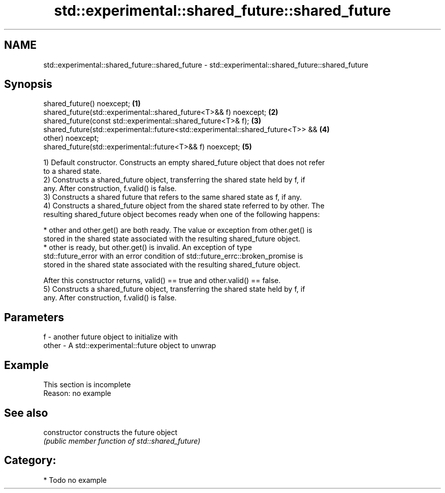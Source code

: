 .TH std::experimental::shared_future::shared_future 3 "2018.03.28" "http://cppreference.com" "C++ Standard Libary"
.SH NAME
std::experimental::shared_future::shared_future \- std::experimental::shared_future::shared_future

.SH Synopsis
   shared_future() noexcept;                                                       \fB(1)\fP
   shared_future(std::experimental::shared_future<T>&& f) noexcept;                \fB(2)\fP
   shared_future(const std::experimental::shared_future<T>& f);                    \fB(3)\fP
   shared_future(std::experimental::future<std::experimental::shared_future<T>> && \fB(4)\fP
   other) noexcept;
   shared_future(std::experimental::future<T>&& f) noexcept;                       \fB(5)\fP

   1) Default constructor. Constructs an empty shared_future object that does not refer
   to a shared state.
   2) Constructs a shared_future object, transferring the shared state held by f, if
   any. After construction, f.valid() is false.
   3) Constructs a shared future that refers to the same shared state as f, if any.
   4) Constructs a shared_future object from the shared state referred to by other. The
   resulting shared_future object becomes ready when one of the following happens:

     * other and other.get() are both ready. The value or exception from other.get() is
       stored in the shared state associated with the resulting shared_future object.
     * other is ready, but other.get() is invalid. An exception of type
       std::future_error with an error condition of std::future_errc::broken_promise is
       stored in the shared state associated with the resulting shared_future object.

   After this constructor returns, valid() == true and other.valid() == false.
   5) Constructs a shared_future object, transferring the shared state held by f, if
   any. After construction, f.valid() is false.

.SH Parameters

   f     - another future object to initialize with
   other - A std::experimental::future object to unwrap

.SH Example

    This section is incomplete
    Reason: no example

.SH See also

   constructor   constructs the future object
                 \fI(public member function of std::shared_future)\fP

.SH Category:

     * Todo no example
